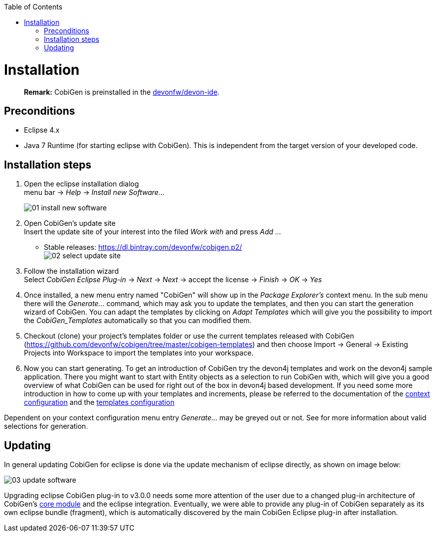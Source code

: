 :toc:
toc::[]

= Installation
____
*Remark:* CobiGen is preinstalled in the https://github.com/devonfw/devon-ide[devonfw/devon-ide].
____


== Preconditions
* Eclipse 4.x
* Java 7 Runtime (for starting eclipse with CobiGen). This is independent from the target version of your developed code.

== Installation steps

. Open the eclipse installation dialog +
menu bar -> _Help_ -> _Install new Software..._
+
image:images/howtos/installation/01-install-new-software.png[]
. Open CobiGen's update site +
Insert the update site of your interest into the filed _Work with_ and press _Add ..._
    * Stable releases: https://dl.bintray.com/devonfw/cobigen.p2/ +
image:images/howtos/installation/02-select-update-site.png[]
. Follow the installation wizard +
Select _CobiGen Eclipse Plug-in_ -> _Next_ -> _Next_ -> accept the license -> _Finish_ -> _OK_ -> _Yes_
. Once installed, a new menu entry named "CobiGen" will show up in the _Package Explorer's_ context menu. In the sub menu there will the _Generate..._ command, which may ask you to update the templates, and then you can start the generation wizard of CobiGen. You can adapt the templates by clicking on _Adapt Templates_ which will give you the possibility to import the _CobiGen_Templates_ automatically so that you can modified them.
. Checkout (clone) your project's templates folder or use the current templates released with CobiGen (https://github.com/devonfw/cobigen/tree/master/cobigen-templates) and then choose +Import -> General -> Existing Projects into Workspace+ to import the templates into your workspace. +
. Now you can start generating. To get an introduction of CobiGen try the devon4j templates and work on the devon4j sample application. There you might want to start with Entity objects as a selection to run CobiGen with, which will give you a good overview of what CobiGen can be used for right out of the box in devon4j based development. If you need some more introduction in how to come up with your templates and increments, please be referred to the documentation of the link:cobigen-core_configuration#context-configuration[context configuration] and the link:cobigen-core_configuration#templates-configuration[templates configuration]

Dependent on your context configuration menu entry _Generate..._ may be greyed out or not. See  for more information about valid selections for generation.

== Updating

In general updating CobiGen for eclipse is done via the update mechanism of eclipse directly, as shown on image below:

image:images/howtos/installation/03-update-software.png[]

Upgrading eclipse CobiGen plug-in to v3.0.0 needs some more attention of the user due to a changed plug-in architecture of CobiGen's link:cobigen-core_configuration#plugin-mechanism[core module] and the eclipse integration. Eventually, we were able to provide any plug-in of CobiGen separately as its own eclipse bundle (fragment), which is automatically discovered by the main CobiGen Eclipse plug-in after installation.
